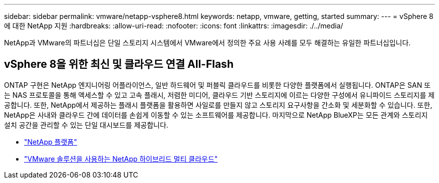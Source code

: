 ---
sidebar: sidebar 
permalink: vmware/netapp-vsphere8.html 
keywords: netapp, vmware, getting, started 
summary:  
---
= vSphere 8에 대한 NetApp 지원
:hardbreaks:
:allow-uri-read: 
:nofooter: 
:icons: font
:linkattrs: 
:imagesdir: ./../media/


[role="lead"]
NetApp과 VMware의 파트너십은 단일 스토리지 시스템에서 VMware에서 정의한 주요 사용 사례를 모두 해결하는 유일한 파트너십입니다.



== vSphere 8을 위한 최신 및 클라우드 연결 All-Flash

ONTAP 구현은 NetApp 엔지니어링 어플라이언스, 일반 하드웨어 및 퍼블릭 클라우드를 비롯한 다양한 플랫폼에서 실행됩니다. ONTAP은 SAN 또는 NAS 프로토콜을 통해 액세스할 수 있고 고속 플래시, 저렴한 미디어, 클라우드 기반 스토리지에 이르는 다양한 구성에서 유니파이드 스토리지를 제공합니다. 또한, NetApp에서 제공하는 플래시 플랫폼을 활용하면 사일로를 만들지 않고 스토리지 요구사항을 간소화 및 세분화할 수 있습니다. 또한, NetApp은 사내와 클라우드 간에 데이터를 손쉽게 이동할 수 있는 소프트웨어를 제공합니다. 마지막으로 NetApp BlueXP는 모든 관계와 스토리지 설치 공간을 관리할 수 있는 단일 대시보드를 제공합니다.

* link:https://docs.netapp.com/us-en/ontap-systems-family/intro-family.html["NetApp 플랫폼"]
* link:../ehc/index.html["VMware 솔루션을 사용하는 NetApp 하이브리드 멀티 클라우드"]

